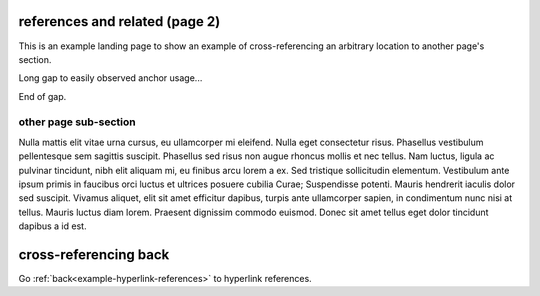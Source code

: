 references and related (page 2)
===============================

This is an example landing page to show an example of cross-referencing an
arbitrary location to another page's section.

Long gap to easily observed anchor usage...

.. raw:: confluence

   <div style="height: 1000px">&nbsp;</div>

End of gap.

.. _example-references-otherpage-label:

other page sub-section
----------------------

Nulla mattis elit vitae urna cursus, eu ullamcorper mi eleifend. Nulla eget
consectetur risus. Phasellus vestibulum pellentesque sem sagittis suscipit.
Phasellus sed risus non augue rhoncus mollis et nec tellus. Nam luctus, ligula
ac pulvinar tincidunt, nibh elit aliquam mi, eu finibus arcu lorem a ex. Sed
tristique sollicitudin elementum. Vestibulum ante ipsum primis in faucibus orci
luctus et ultrices posuere cubilia Curae; Suspendisse potenti. Mauris hendrerit
iaculis dolor sed suscipit. Vivamus aliquet, elit sit amet efficitur dapibus,
turpis ante ullamcorper sapien, in condimentum nunc nisi at tellus. Mauris
luctus diam lorem. Praesent dignissim commodo euismod. Donec sit amet tellus
eget dolor tincidunt dapibus a id est.

cross-referencing back
======================

Go :ref:`back<example-hyperlink-references>` to hyperlink references.
